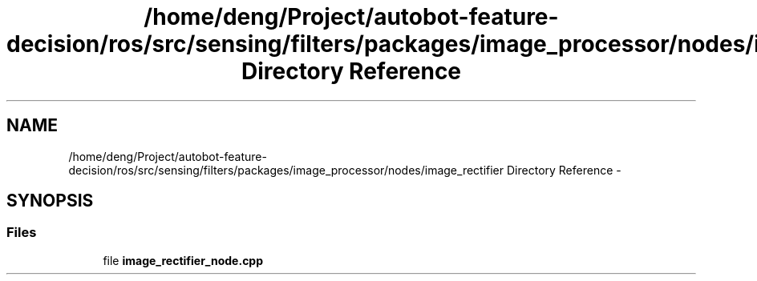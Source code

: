 .TH "/home/deng/Project/autobot-feature-decision/ros/src/sensing/filters/packages/image_processor/nodes/image_rectifier Directory Reference" 3 "Fri May 22 2020" "Autoware_Doxygen" \" -*- nroff -*-
.ad l
.nh
.SH NAME
/home/deng/Project/autobot-feature-decision/ros/src/sensing/filters/packages/image_processor/nodes/image_rectifier Directory Reference \- 
.SH SYNOPSIS
.br
.PP
.SS "Files"

.in +1c
.ti -1c
.RI "file \fBimage_rectifier_node\&.cpp\fP"
.br
.in -1c
